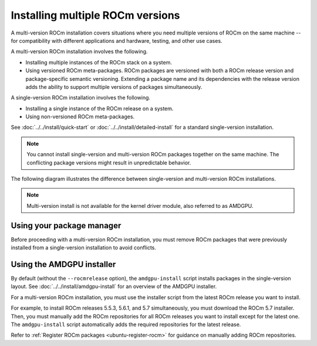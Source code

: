 .. meta::
  :description: Install multiple ROCm versions
  :keywords: installation instructions, AMD, ROCm, multiple versions

.. _multi-version_install:

*********************************
Installing multiple ROCm versions
*********************************

A multi-version ROCm installation covers situations where you need multiple
versions of ROCm on the same machine -- for compatibility with different
applications and hardware, testing, and other use cases.

.. _installation-types:

A multi-version ROCm installation involves the following.

* Installing multiple instances of the ROCm stack on a system.

* Using versioned ROCm meta-packages. ROCm packages are versioned with both
  a ROCm release version and package-specific semantic versioning. Extending a
  package name and its dependencies with the release version adds the ability to
  support multiple versions of packages simultaneously.

A single-version ROCm installation involves the following.

* Installing a single instance of the ROCm release on a system.

* Using non-versioned ROCm meta-packages.

See :doc:`../../install/quick-start` or :doc:`../../install/detailed-install` for
a standard single-version installation.

.. note::

   You cannot install single-version and multi-version ROCm packages together on the same machine.
   The conflicting package versions might result in unpredictable behavior.

The following diagram illustrates the difference between single-version and
multi-version ROCm installations.

.. image:: /data/install/linux/linux001.png
    :alt: ROCm Installation Types

.. note::

   Multi-version install is not available for the kernel driver module, also referred to as AMDGPU.


Using your package manager
==========================

Before proceeding with a multi-version ROCm installation, you must remove
ROCm packages that were previously installed from a single-version
installation to avoid conflicts.

.. tab-set::

   .. tab-item:: Ubuntu

      .. include:: ./includes/ubuntu-multi-install.rst

   .. tab-item:: RHEL

      .. include:: ./includes/rhel-multi-install.rst

   .. tab-item:: OL

      .. include:: ./includes/ol-multi-install.rst

   .. tab-item:: SLES

      .. include:: ./includes/sles-multi-install.rst

.. _amdgpu-install-multi-version:

Using the AMDGPU installer
==========================

By default (without the ``--rocmrelease`` option), the ``amdgpu-install``
script installs packages in the single-version layout. See
:doc:`../../install/amdgpu-install` for an overview of the AMDGPU installer.

For a multi-version ROCm installation, you must use the installer script from
the latest ROCm release you want to install.

For example, to install ROCm releases 5.5.3, 5.6.1, and 5.7 simultaneously, you
must download the ROCm 5.7 installer. Then, you must manually add the ROCm
repositories for all ROCm releases you want to install except for the latest
one. The ``amdgpu-install`` script automatically adds the required repositories
for the latest release.

Refer to :ref:`Register ROCm packages <ubuntu-register-rocm>` for guidance on
manually adding ROCm repositories.

